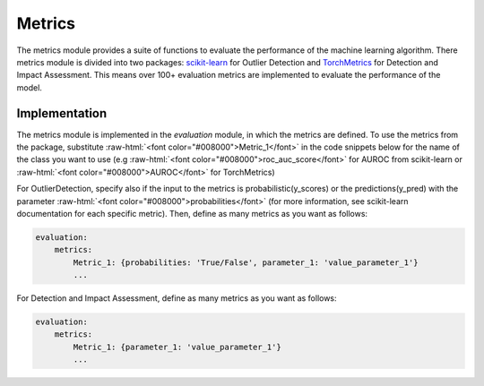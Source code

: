 .. role:: raw-html(raw)
   :format: html

Metrics
===============

The metrics module provides a suite of functions to evaluate the performance of the machine learning algorithm. There metrics module is divided into two packages: `scikit-learn <https://scikit-learn.org/stable/api/sklearn.metrics.html>`_ for Outlier Detection and `TorchMetrics <https://lightning.ai/docs/torchmetrics/stable/>`_ for Detection and Impact Assessment. 
This means over 100+ evaluation metrics are implemented to evaluate the performance of the model.

Implementation
~~~~~~~~~~~~~~~~~~

The metrics module is implemented in the `evaluation` module, in which the metrics are defined. To use the metrics from the package, substitute :raw-html:`<font color="#008000">Metric_1</font>` in the code snippets below for the name of the class you want to use (e.g :raw-html:`<font color="#008000">roc_auc_score</font>` for AUROC from scikit-learn or :raw-html:`<font color="#008000">AUROC</font>` for TorchMetrics)


For OutlierDetection, specify also if the input to the metrics is probabilistic(y_scores) or the predictions(y_pred) with the parameter :raw-html:`<font color="#008000">probabilities</font>` (for more information, see scikit-learn documentation for each specific metric). Then, define as many metrics as you want as follows:

.. code-block:: yaml

    evaluation:
        metrics:
            Metric_1: {probabilities: 'True/False', parameter_1: 'value_parameter_1'}
            ...

For Detection and Impact Assessment, define as many metrics as you want as follows:

.. code-block:: yaml

    evaluation:
        metrics:
            Metric_1: {parameter_1: 'value_parameter_1'}
            ...